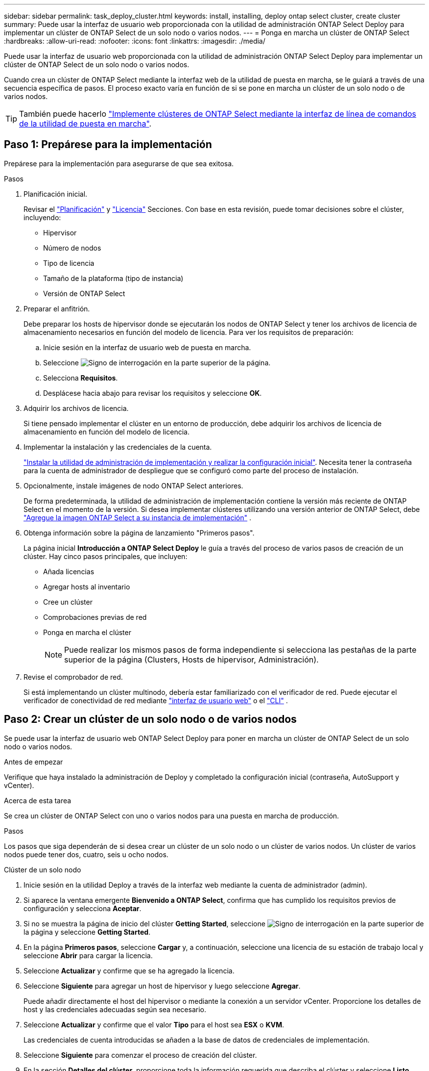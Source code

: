 ---
sidebar: sidebar 
permalink: task_deploy_cluster.html 
keywords: install, installing, deploy ontap select cluster, create cluster 
summary: Puede usar la interfaz de usuario web proporcionada con la utilidad de administración ONTAP Select Deploy para implementar un clúster de ONTAP Select de un solo nodo o varios nodos. 
---
= Ponga en marcha un clúster de ONTAP Select
:hardbreaks:
:allow-uri-read: 
:nofooter: 
:icons: font
:linkattrs: 
:imagesdir: ./media/


[role="lead"]
Puede usar la interfaz de usuario web proporcionada con la utilidad de administración ONTAP Select Deploy para implementar un clúster de ONTAP Select de un solo nodo o varios nodos.

Cuando crea un clúster de ONTAP Select mediante la interfaz web de la utilidad de puesta en marcha, se le guiará a través de una secuencia específica de pasos. El proceso exacto varía en función de si se pone en marcha un clúster de un solo nodo o de varios nodos.


TIP: También puede hacerlo link:https://docs.netapp.com/us-en/ontap-select/task_cli_deploy_cluster.html["Implemente clústeres de ONTAP Select mediante la interfaz de línea de comandos de la utilidad de puesta en marcha"].



== Paso 1: Prepárese para la implementación

Prepárese para la implementación para asegurarse de que sea exitosa.

.Pasos
. Planificación inicial.
+
Revisar el link:concept_workflow_deploy.html["Planificación"] y link:concept_lic_evaluation.html["Licencia"] Secciones. Con base en esta revisión, puede tomar decisiones sobre el clúster, incluyendo:

+
** Hipervisor
** Número de nodos
** Tipo de licencia
** Tamaño de la plataforma (tipo de instancia)
** Versión de ONTAP Select


. Preparar el anfitrión.
+
Debe preparar los hosts de hipervisor donde se ejecutarán los nodos de ONTAP Select y tener los archivos de licencia de almacenamiento necesarios en función del modelo de licencia. Para ver los requisitos de preparación:

+
.. Inicie sesión en la interfaz de usuario web de puesta en marcha.
.. Seleccione image:icon_question_mark.gif["Signo de interrogación"] en la parte superior de la página.
.. Selecciona *Requisitos*.
.. Desplácese hacia abajo para revisar los requisitos y seleccione *OK*.


. Adquirir los archivos de licencia.
+
Si tiene pensado implementar el clúster en un entorno de producción, debe adquirir los archivos de licencia de almacenamiento en función del modelo de licencia.

. Implementar la instalación y las credenciales de la cuenta.
+
link:task_install_deploy.html["Instalar la utilidad de administración de implementación y realizar la configuración inicial"]. Necesita tener la contraseña para la cuenta de administrador de despliegue que se configuró como parte del proceso de instalación.

. Opcionalmente, instale imágenes de nodo ONTAP Select anteriores.
+
De forma predeterminada, la utilidad de administración de implementación contiene la versión más reciente de ONTAP Select en el momento de la versión. Si desea implementar clústeres utilizando una versión anterior de ONTAP Select, debe link:task_cli_deploy_image_add.html["Agregue la imagen ONTAP Select a su instancia de implementación"] .

. Obtenga información sobre la página de lanzamiento "Primeros pasos".
+
La página inicial *Introducción a ONTAP Select Deploy* le guía a través del proceso de varios pasos de creación de un clúster. Hay cinco pasos principales, que incluyen:

+
** Añada licencias
** Agregar hosts al inventario
** Cree un clúster
** Comprobaciones previas de red
** Ponga en marcha el clúster
+

NOTE: Puede realizar los mismos pasos de forma independiente si selecciona las pestañas de la parte superior de la página (Clusters, Hosts de hipervisor, Administración).



. Revise el comprobador de red.
+
Si está implementando un clúster multinodo, debería estar familiarizado con el verificador de red. Puede ejecutar el verificador de conectividad de red mediante link:task_adm_connectivity.html["interfaz de usuario web"] o el link:task_cli_connectivity.html["CLI"] .





== Paso 2: Crear un clúster de un solo nodo o de varios nodos

Se puede usar la interfaz de usuario web ONTAP Select Deploy para poner en marcha un clúster de ONTAP Select de un solo nodo o varios nodos.

.Antes de empezar
Verifique que haya instalado la administración de Deploy y completado la configuración inicial (contraseña, AutoSupport y vCenter).

.Acerca de esta tarea
Se crea un clúster de ONTAP Select con uno o varios nodos para una puesta en marcha de producción.

.Pasos
Los pasos que siga dependerán de si desea crear un clúster de un solo nodo o un clúster de varios nodos. Un clúster de varios nodos puede tener dos, cuatro, seis u ocho nodos.

[role="tabbed-block"]
====
.Clúster de un solo nodo
--
. Inicie sesión en la utilidad Deploy a través de la interfaz web mediante la cuenta de administrador (admin).
. Si aparece la ventana emergente *Bienvenido a ONTAP Select*, confirma que has cumplido los requisitos previos de configuración y selecciona *Aceptar*.
. Si no se muestra la página de inicio del clúster *Getting Started*, seleccione image:icon_question_mark.gif["Signo de interrogación"] en la parte superior de la página y seleccione *Getting Started*.
. En la página *Primeros pasos*, seleccione *Cargar* y, a continuación, seleccione una licencia de su estación de trabajo local y seleccione *Abrir* para cargar la licencia.
. Seleccione *Actualizar* y confirme que se ha agregado la licencia.
. Seleccione *Siguiente* para agregar un host de hipervisor y luego seleccione *Agregar*.
+
Puede añadir directamente el host del hipervisor o mediante la conexión a un servidor vCenter. Proporcione los detalles de host y las credenciales adecuadas según sea necesario.

. Seleccione *Actualizar* y confirme que el valor *Tipo* para el host sea *ESX* o *KVM*.
+
Las credenciales de cuenta introducidas se añaden a la base de datos de credenciales de implementación.

. Seleccione *Siguiente* para comenzar el proceso de creación del clúster.
. En la sección *Detalles del clúster*, proporcione toda la información requerida que describa el clúster y seleccione *Listo*.
. En *Configuración de nodos*, proporcione la dirección IP de administración de nodos y seleccione la licencia para el nodo; puede cargar una nueva licencia si es necesario. También puede cambiar el nombre del nodo si es necesario.
. Proporcione la configuración *Hypervisor* y *Red*.
+
Existen tres configuraciones de nodos que definen el tamaño de la máquina virtual y el conjunto de funciones disponible. Estos tipos de instancia son compatibles con las ofertas estándar, premium y premium XL de la licencia adquirida, respectivamente. La licencia que seleccione para el nodo debe coincidir o superar el tipo de instancia.

+
Seleccione el host del hipervisor, así como las redes de gestión y datos.

. Proporcione la configuración *Storage* y seleccione *Done*.
+
Puede seleccionar las unidades según el nivel de licencia de la plataforma y la configuración de host.

. Revise y confirme la configuración del clúster.
+
Puede cambiar la configuración seleccionando image:icon_pencil.gif["Editar"] en la sección correspondiente.

. Seleccione *Siguiente* y proporcione la contraseña de administrador de ONTAP.
. Seleccione *Crear clúster* para comenzar el proceso de creación del clúster y luego seleccione *Aceptar* en la ventana emergente.
+
Es posible que el clúster se cree demore hasta 30 minutos.

. Supervise el proceso de creación de un clúster en varios pasos para confirmar que el clúster se ha creado correctamente.
+
La página se actualiza automáticamente a intervalos regulares.



--
.Clúster multinodo
--
. Inicie sesión en la utilidad Deploy a través de la interfaz web mediante la cuenta de administrador (admin).
. Si se muestra la ventana emergente *Bienvenido a ONTAP Select*, confirme que ha cumplido con los requisitos previos de configuración y seleccione *Aceptar*.
. Si no se muestra la página de inicio del clúster *Getting Started*, seleccione image:icon_question_mark.gif["Signo de interrogación"] en la parte superior de la página y seleccione *Getting Started*.
. En la página *Primeros pasos*, seleccione *Cargar*, seleccione una licencia de su estación de trabajo local y seleccione *Abrir* para cargar la licencia. Repita el procedimiento para agregar licencias adicionales.
. Seleccione *Actualizar* y confirme que se han agregado las licencias.
. Seleccione *Siguiente* para agregar todos los hosts de hipervisor y luego seleccione *Agregar*.
+
Puede añadir los hosts del hipervisor directamente o mediante la conexión a un servidor vCenter. Proporcione los detalles de host y las credenciales adecuadas según sea necesario.

. Seleccione *Actualizar* y confirme que el valor *Tipo* para el host sea *ESX* o *KVM*.
+
Las credenciales de cuenta introducidas se añaden a la base de datos de credenciales de implementación.

. Seleccione *Siguiente* para comenzar el proceso de creación del clúster.
. En la sección *Detalles del clúster*, seleccione el *Tamaño del clúster* deseado, proporcione toda la información requerida que describa los clústeres y seleccione *Listo*.
. En *Configuración de nodos*, proporcione las direcciones IP de administración de nodos y seleccione las licencias para cada nodo; puede cargar una nueva licencia si es necesario. También puede cambiar los nombres de los nodos si es necesario.
. Proporcione la configuración *Hypervisor* y *Red*.
+
Existen tres configuraciones de nodos que definen el tamaño de la máquina virtual y el conjunto de funciones disponible. Estos tipos de instancia son compatibles con las ofertas estándar, premium y premium XL de la licencia adquirida, respectivamente. La licencia seleccionada para los nodos debe coincidir o superar el tipo de instancia.

+
Seleccione los hosts de hipervisor, así como las redes internas, de gestión y de datos.

. Proporcione la configuración *Storage* y seleccione *Done*.
+
Puede seleccionar las unidades según el nivel de licencia de la plataforma y la configuración de host.

. Revise y confirme la configuración del clúster.
+
Puede cambiar la configuración seleccionando image:icon_pencil.gif["Editar"] en la sección correspondiente.

. Seleccione *Siguiente* y ejecute la comprobación previa de red seleccionando *Ejecutar*. Esto valida que la red interna seleccionada para el tráfico del clúster de ONTAP funcione correctamente.
. Seleccione *Siguiente* y proporcione la contraseña de administrador de ONTAP.
. Seleccione *Crear clúster* para comenzar el proceso de creación del clúster y, a continuación, seleccione *Aceptar* en la ventana emergente.
+
El clúster puede tardar hasta 45 minutos en crearse.

. Supervise el proceso de creación del clúster de varios pasos para confirmar que el clúster se ha creado correctamente.
+
La página se actualiza automáticamente a intervalos regulares.



--
====


== Paso 3: Después de terminar

Es necesario confirmar que la función ONTAP Select AutoSupport está configurada y, a continuación, realizar un backup de los datos de configuración de implementación de ONTAP Select.

[TIP]
====
Si se inicia la operación de creación de clúster, pero no se puede completar, es posible que la contraseña de administrador de ONTAP que defina no se aplique. Si esto sucede, puede determinar la contraseña administrativa temporal para el clúster de ONTAP Select mediante el siguiente comando de la CLI:

[listing]
----
(ONTAPdeploy) !/opt/netapp/tools/get_cluster_temp_credentials --cluster-name my_cluster
----
====